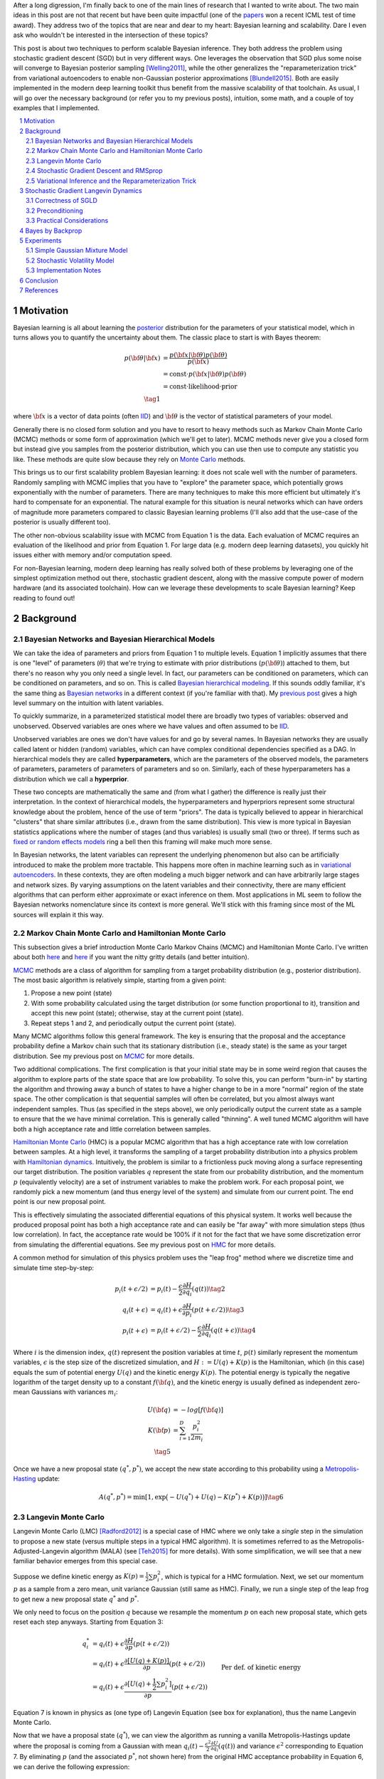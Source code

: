 .. title: Bayesian Learning via Stochastic Gradient Langevin Dynamics and Bayes by Backprop
.. slug: bayesian-learning-via-stochastic-gradient-langevin-dynamics-and-bayes-by-backprop
.. date: 2022-11-23 21:25:40 UTC-05:00
.. tags: Bayesian, Bayes by Backprop, SGLD, variational inference, elbo, mathjax
.. category: 
.. link: 
.. description: 
.. type: text

After a long digression, I'm finally back to one of the main lines of research
that I wanted to write about.  The two main ideas in this post are not that
recent but have been quite impactful (one of the 
`papers <https://icml.cc/virtual/2021/test-of-time/11808>`__ won a recent ICML
test of time award).  They address two of the topics that are near and dear to
my heart: Bayesian learning and scalability.  Dare I even ask who wouldn't be
interested in the intersection of these topics?

This post is about two techniques to perform scalable Bayesian inference.  They
both address the problem using stochastic gradient descent (SGD) but in very
different ways.  One leverages the observation that SGD plus some noise will
converge to Bayesian posterior sampling [Welling2011]_, while the other generalizes the
"reparameterization trick" from variational autoencoders to enable non-Gaussian
posterior approximations [Blundell2015]_.  Both are easily implemented in the modern deep
learning toolkit thus benefit from the massive scalability of that toolchain.
As usual, I will go over the necessary background (or refer you to my previous
posts), intuition, some math, and a couple of toy examples that I implemented.


.. TEASER_END
.. section-numbering::
.. raw:: html

    <div class="card card-body bg-light">
    <h1>Table of Contents</h1>

.. contents:: 
    :depth: 2
    :local:

.. raw:: html

    </div>
    <p>


Motivation
==========

Bayesian learning is all about learning the `posterior <https://en.wikipedia.org/wiki/Posterior_probability>`__ 
distribution for the parameters of your statistical model, which in turns allows
you to quantify the uncertainty about them.  The classic place to start is with
Bayes theorem:

.. math::

   p({\bf \theta}|{\bf x}) &= \frac{p({\bf x}|{\bf \theta})p({\bf \theta})}{p({\bf x})} \\
                           &= \text{const}\cdot p({\bf x}|{\bf \theta})p({\bf \theta}) \\
                           &= \text{const}\cdot \text{likelihood} \cdot \text{prior} \\
                           \tag{1}

where :math:`{\bf x}` is a vector of data points (often 
`IID <https://en.wikipedia.org/wiki/Independent_and_identically_distributed_random_variables>`__)
and :math:`{\bf \theta}` is the vector of statistical parameters of your model.

Generally there is no closed form solution and you have to resort to heavy methods such
as Markov Chain Monte Carlo (MCMC) methods or some form of approximation (which
we'll get to later).  MCMC methods never give you a closed form but instead give
you samples from the posterior distribution, which you can use then use
to compute any statistic you like.  These methods are quite slow because they
rely on `Monte Carlo <https://en.wikipedia.org/wiki/Monte_Carlo_method>`__
methods.

This brings us to our first scalability problem Bayesian learning: it does not
scale well with the number of parameters.  Randomly sampling with MCMC implies
that you have to "explore" the parameter space, which potentially grows
exponentially with the number of parameters.  There are many techniques to make
this more efficient but ultimately it's hard to compensate for an exponential.
The natural example for this situation is neural networks which can have orders
of magnitude more parameters compared to classic Bayesian learning problems
(I'll also add that the use-case of the posterior is usually different too).

The other non-obvious scalability issue with MCMC from Equation 1 is the data.
Each evaluation of MCMC requires an evaluation of the likelihood and prior from
Equation 1.  For large data (e.g. modern deep learning datasets), you quickly
hit issues either with memory and/or computation speed.

For non-Bayesian learning, modern deep learning has really solved both of these
problems by leveraging one of the simplest optimization method out there,
stochastic gradient descent, along with the massive compute power of modern
hardware (and its associated toolchain).  How can we leverage these
developments to scale Bayesian learning?  Keep reading to found out!

Background
==========

Bayesian Networks and Bayesian Hierarchical Models
--------------------------------------------------

We can take the idea of parameters and priors from Equation 1 to multiple
levels.  Equation 1 implicitly assumes that there is one "level" of parameters
(:math:`\theta`) that we're trying to estimate with prior distributions
(:math:`p({\bf \theta})`) attached to them, but there's no reason why you only
need a single level.  In fact, our parameters can be conditioned on parameters,
which can be conditioned on parameters, and so on.  
This is called `Bayesian hierarchical modeling <https://en.wikipedia.org/wiki/Bayesian_hierarchical_modeling>`__.
If this sounds oddly familiar, it's the same thing as `Bayesian networks
<https://en.wikipedia.org/wiki/Bayesian_network#Graphical_model>`__ in a different context (if you're
familiar with that).  My `previous post
<link://slug/the-expectation-maximization-algorithm>`__ gives a high level
summary on the intuition with latent variables.

To quickly summarize, in a parameterized statistical model there are broadly
two types of variables: observed and unobserved.  Observed variables are ones
where we have values and often assumed to be
`IID <https://en.wikipedia.org/wiki/Independent_and_identically_distributed_random_variables>`__.

Unobserved variables are ones we don't have values for and go by several names.
In Bayesian networks they
are usually called latent or hidden (random) variables, which can have 
complex conditional dependencies specified as a DAG.  In hierarchical models
they are called **hyperparameters**, which are the parameters of the 
observed models, the parameters of parameters, parameters of parameters of
parameters and so on.  Similarly, each of these hyperparameters has a 
distribution which we call a **hyperprior**.  

These two concepts are mathematically the same and (from what I gather) the
difference is really just their interpretation.  In the context of hierarchical models,
the hyperparameters and hyperpriors represent some structural knowledge
about the problem, hence of the use of term "priors".  The data is typically
believed to appear in hierarchical "clusters" that share similar attributes
(i.e., drawn from the same distribution).  This view is more typical in
Bayesian statistics applications where the number of stages (and thus
variables) is usually small (two or three).  If terms such as 
`fixed or random effects models <https://en.wikipedia.org/wiki/Multilevel_model>`__
ring a bell then this framing will make much more sense.

In Bayesian networks, the latent variables can represent the underlying
phenomenon but also can be artificially introduced to make the problem more
tractable.  This happens more often in machine learning such as in `variational
autoencoders <link://slug/variational-autoencoders>`__.  In these contexts,
they are often modeling a much bigger network and can have arbitrarily large
stages and network sizes.  By varying assumptions on the latent variables and
their connectivity, there are many efficient algorithms that can perform either
approximate or exact inference on them.  Most applications in ML seem to follow
the Bayesian networks nomenclature since its context is more general.  We'll
stick with this framing since most of the ML sources will explain it this way.


Markov Chain Monte Carlo and Hamiltonian Monte Carlo
----------------------------------------------------

This subsection gives a brief introduction Monte Carlo Markov Chains (MCMC) and
Hamiltonian Monte Carlo.  I've written about both
`here <link://slug/markov-chain-monte-carlo-mcmc-and-the-metropolis-hastings-algorithm>`__ 
and `here <link://slug/hamiltonian-monte-carlo>`__ if you want the nitty gritty details
(and better intuition).

`MCMC <https://en.wikipedia.org/wiki/Markov_chain_Monte_Carlo>`__ methods are a
class of algorithm for sampling from a target probability distribution 
(e.g., posterior distribution).  The most basic algorithm is relatively simple,
starting from a given point:

1. Propose a new point (state)
2. With some probability calculated using the target distribution (or some
   function proportional to it), transition and accept this new point (state); 
   otherwise, stay at the current point (state).
3. Repeat steps 1 and 2, and periodically output the current point (state).

Many MCMC algorithms follow this general framework.  The key is ensuring
that the proposal and the acceptance probability define a Markov chain such
that its stationary distribution (i.e., steady state) is the same as your
target distribution.  See my previous post on `MCMC <link://slug/markov-chain-monte-carlo-mcmc-and-the-metropolis-hastings-algorithm>`__ for more details.

Two additional complications.  The first complication is that your initial
state may be in some weird region that causes the algorithm to explore parts of
the state space that are low probability.  To solve this, you can perform
"burn-in" by starting the algorithm and throwing away a bunch of 
states to have a higher change to be in a more "normal" region of the state
space.  The other complication is that sequential samples will often be correlated,
but you almost always want independent samples.  Thus (as specified in the steps
above), we only periodically output the current state as a sample to ensure
that the we have minimal correlation.  This is generally called "thinning".  A
well tuned MCMC algorithm will have both a high acceptance rate and little
correlation between samples.

`Hamiltonian Monte Carlo <https://en.wikipedia.org/wiki/Hamiltonian_Monte_Carlo>`__  (HMC)
is a popular MCMC algorithm that has a high acceptance rate with low
correlation between samples.  At a high level, it transforms the sampling of a target probability
distribution into a physics problem with `Hamiltonian dynamics <https://en.wikipedia.org/wiki/Hamiltonian_mechanics>`__.
Intuitively, the problem is similar to a frictionless puck moving along a surface representing
our target distribution.
The position variables :math:`q` represent the state from our probability
distribution, and the momentum :math:`p` (equivalently velocity) are a set of
instrument variables to make the problem work.  For each proposal point, we
randomly pick a new momentum (and thus energy level of the system) and simulate
from our current point.  The end point is our new proposal point.

This is effectively simulating the associated differential equations of this
physical system.  It works well because the produced proposal point has both a high
acceptance rate and can easily be "far away" with more simulation steps (thus
low correlation).  In fact, the acceptance rate would be 100% if it not for the
fact that we have some discretization error from simulating the differential
equations.  See my previous post on `HMC <link://slug/hamiltonian-monte-carlo>`__ for more details.

A common method for simulation of this physics problem uses the "leap frog" method
where we discretize time and simulate time step-by-step:

.. math::

   p_i(t+\epsilon/2) &= p_i(t) - \frac{\epsilon}{2} \frac{\partial H}{\partial q_i}(q(t)) \tag{2}\\
   q_i(t+\epsilon) &= q_i(t) + \epsilon \frac{\partial H}{\partial p_i}(p(t+\epsilon/2)) \tag{3} \\
   p_i(t+\epsilon) &= p_i(t+\epsilon/2) - \frac{\epsilon}{2} \frac{\partial H}{\partial q_i}(q(t+\epsilon)) \tag{4}

Where :math:`i` is the dimension index, :math:`q(t)` represent the position
variables at time :math:`t`, :math:`p(t)` similarly represent the momentum
variables, :math:`\epsilon` is the step size of the discretized simulation, and
:math:`H := U(q) + K(p)` is the Hamiltonian, which (in this case) equals the
sum of potential energy :math:`U(q)` and the kinetic energy :math:`K(p)`.  The
potential energy is typically the negative logarithm of the target density up
to a constant :math:`f({\bf q})`, and the kinetic energy is usually defined as
independent zero-mean Gaussians with variances :math:`m_i`:

.. math::

   U({\bf q}) &= -log[f({\bf q})]  \\
   K({\bf p}) &= \sum_{i=1}^D \frac{p_i^2}{2m_i}  \\
   \tag{5}

Once we have a new proposal state :math:`(q^*, p^*)`, we accept the new state
according to this probability using a 
`Metropolis-Hasting <https://en.wikipedia.org/wiki/Metropolis%E2%80%93Hastings_algorithm>`__ update:

.. math::

       A(q^*, p^*) = \min[1, \exp\big(-U(q^*) + U(q) -K(p^*)+K(p)\big)] \tag{6}

Langevin Monte Carlo
--------------------

Langevin Monte Carlo (LMC) [Radford2012]_ is a special case of HMC where we only
take a *single* step in the simulation to propose a new state (versus multiple
steps in a typical HMC algorithm).  It is sometimes referred to as the
Metropolis-Adjusted-Langevin algorithm (MALA) (see [Teh2015]_ for more
details).  With some simplification, we will see that a new familiar
behavior emerges from this special case.

Suppose we define kinetic energy as :math:`K(p) = \frac{1}{2}\sum p_i^2`,
which is typical for a HMC formulation.  Next, we set our momentum :math:`p` as
a sample from a zero mean, unit variance Gaussian (still same as HMC). 
Finally, we run a single step of the leap frog to get new a new proposal state 
:math:`q^*` and :math:`p^*`.

We only need to focus on the position :math:`q` because we resample the
momentum :math:`p` on each new proposal state, which gets reset each step
anyways.  Starting from Equation 3:

.. math::

   q_i^* &= q_i(t) + \epsilon \frac{\partial H}{\partial p}(p(t+\epsilon/2))  \\
       &= q_i(t) + \epsilon \frac{\partial [U(q) + K(p)]}{\partial p}(p(t+\epsilon/2))  \\
       &= q_i(t) + \epsilon \frac{\partial [U(q) + \frac{1}{2}\sum p_i^2]}{\partial p}(p(t+\epsilon/2))  && \text{Per def. of kinetic energy} \\
       &= q_i(t) + \epsilon p|_{p=p(t+\epsilon/2)}  \\
       &= q_i(t) + \epsilon [p(t) - \frac{\epsilon}{2} \frac{\partial H}{\partial q_i}(q(t))] && \text{Eq. } 2 \\
       &= q_i(t) - \frac{\epsilon^2}{2} \frac{\partial H}{\partial q_i}(q(t)) + \epsilon p(t) \\
       &= q_i(t) - \frac{\epsilon^2}{2} \frac{\partial U}{\partial q_i}(q(t)) + \epsilon p(t) && H := U(q) + K(p) \\
   \tag{7}

Equation 7 is known in physics as (one type of) Langevin Equation (see box for explanation),
thus the name Langevin Monte Carlo.

Now that we have a proposal state (:math:`q^*`), we can view the algorithm
as running a vanilla Metropolis-Hastings update where the proposal is coming
from a Gaussian with mean :math:`q_i(t) - \frac{\epsilon^2}{2} \frac{\partial U}{\partial q_i}(q(t))`
and variance :math:`\epsilon^2` corresponding to Equation 7.
By eliminating :math:`p` (and the associated :math:`p^*`, not shown here) from
the original HMC acceptance probability in Equation 6, we can derive the
following expression:

.. math::

   A(q^*) = \min\big[1, \frac{\exp(-U(q^*))}{\exp(-U(q))} 
        \Pi_{i=1}^d 
            \frac{\exp(-(q_i - q_i^* + (\epsilon^2 / 2) [\frac{\partial U}{\partial q_i}](q^*))^2 / 2\epsilon^2)}
            {\exp(-(q_i^* - q_i + (\epsilon^2 / 2) [\frac{\partial U}{\partial q_i}](q))^2 / 2\epsilon^2)}\big] \\
    \tag{8}

Even though LMC is derived from HMC, its properties are quite different.
The movement between states will be a combination of the :math:`\frac{\epsilon^2}{2} \frac{\partial U}{\partial q_i}(q(t))`
term and the :math:`\epsilon p(t)`.  Since :math:`\epsilon` is necessarily
small (otherwise your simulation will not be accurate), the former term
will be very small and the latter term will resemble a simple
Metropolis-Hastings random walk.  A big difference though is that LMC
has better scaling properties when increasing dimensions.  See [Radford2012]_
for more details.

Finally, we'll want to re-write Equation 7 using different notation
to line up with our usual notation for stochastic gradient descent.
First, we'll use :math:`\theta` instead of :math:`q` to imply that
we're sampling from parameters of our model.  Next, we'll
rewrite the potential energy :math:`U(\theta)` as the likelihood times prior
(where :math:`x_i` are our observed data points):

.. math::

    U(\theta_t) &= -log[f(\theta_t)] \\
                &= -\log[p(\theta_t)] - \sum_{i=1}^N \log[p(x_i | \theta_t)] \\
    \tag{9}

Simplifying our Equation 7, we get:

.. math::

    
    \theta_{t+1} &= \theta_t - \frac{\epsilon_0^2}{2} \frac{\partial U(\theta)}{\partial \theta} + \epsilon_0 p(t) \\
    \theta_{t+1} &= \theta_t- \frac{\epsilon_0^2}{2} \frac{\partial [-\log[p(\theta_t)] - \sum_{i=1}^N \log[p(x_i | \theta_t)]]}{\partial \theta} + \epsilon_0 p(t) && \text{Eq. } 10\\
    \theta_{t+1} - \theta_t &= \frac{\epsilon_0^2}{2} \big (\nabla \log[p(\theta_t)] + \sum_{i=1}^N \nabla \log[p(x_i | \theta_t)]]\big) + \epsilon_0 p(t) \\
    \theta_{t+1} - \theta_t &= \frac{\epsilon}{2} \big (\nabla \log[p(\theta_t)] + \sum_{i=1}^N \nabla \log[p(x_i | \theta_t)]]\big) + \sqrt{\epsilon} p(t) && \epsilon := \epsilon_0^2\\
    \Delta \theta_t &= \frac{\epsilon}{2} \big (\nabla \log[p(\theta_t)] + \sum_{i=1}^N \nabla \log[p(x_i | \theta_t)]]\big) + \varepsilon && \varepsilon \sim N(0, \epsilon) \\
    \tag{10}

Which looks eerily like gradient descent except that we're adding Gaussian
noise at the end. Stay tuned!

.. admonition:: Langevin's Diffusion

   In the field of stochastic differential equations, a general Itô diffusion
   process is of the form:

   .. math::
    
       dX_t = a(X_t, t)dt + b(X_t, t)dW_t \tag{A.1}

   where :math:`X_t` is a stochastic process, :math:`W_t` is a Weiner process
   and :math:`a(\cdot), b(\cdot)` are functions of :math:`X_t, t`.  The form 
   of Equation A.1 is the differential form.  See my post on
   `Stochastic Calculus <link://slug/an-introduction-to-stochastic-calculus>`__ 
   for more details.

   One of the forms of Langevin diffusion is a special case of Equation A.1:

   .. math::
    
       dq_t &= -\frac{1}{2}\frac{dU(q_t)}{dq} dt + dW_t \\
            &= -\frac{1}{2}\nabla U(q_t) dt + dW_t \\
       \tag{A.2}

   Where :math:`q_t` is the position, :math:`U` is the potential energy,
   :math:`\frac{dU}{dq}` is the force (position derivative of potential
   energy), and :math:`W_t` is the Wiener process.  
  
   In the context of MCMC, we model the potential energy of this system as
   :math:`U(q) = \log f(q)` where :math:`f` is proportional to the likelihood
   times prior as is usually required in MCMC methods.  With this substition,
   Equation A.2 is the same as Equation 11 except a continuous time version of
   it.  To see this more clearly, it is important to note that the increments
   of the standard Weiner process :math:`W_t` are zero-mean Gaussians with
   variance equal to the time difference.  Once discretized with stepsize
   :math:`\epsilon`, this precisely equals our :math:`\varepsilon` sample from
   Equation 10.




Stochastic Gradient Descent and RMSprop
---------------------------------------

I'll only briefly cover stochastic gradient descent because I'm assuming most
readers will be very familiar with this algorithm.  
`Stochastic gradient descent <https://en.wikipedia.org/wiki/Stochastic_gradient_descent>`__ (SGD)
is an iterative stochastic optimization of gradient descent.  The main difference
is that it uses a randomly selected subset of the data to estimate gradient at 
each step.  For a given statistical model with parameters :math:`\theta`,
log prior :math:`\log p(\theta)`, and log likelihood :math:`\sum_{i=1}^N \log[p(x_i | \theta_t)]]`
with observed data points :math:`x_i`, we have:

.. math::

    \Delta \theta_t = \frac{\epsilon_t}{2} \big (\nabla \log[p(\theta_t)] 
    + \frac{N}{n} \sum_{i=1}^n \nabla \log[p(x_{ti} | \theta_t)]]\big) 
      \tag{11}

where :math:`\epsilon_t` is a sequence of step sizes, and each iteration :math:`t`
we have a subset of :math:`n` data points called a *mini-batch*
:math:`X_t = \{x_{t_1}, \ldots, x_{t_n}\}`.
By using an approximate gradient over many iterations the entire dataset is
eventually used, and the noise in the estimated gradient averages out.
Additionally for large datasets where the estimated gradient is accurate
enough, this gives significant computational savings versus using the whole
dataset at each iteration.

Convergence to a local optimum is guaranteed with some mild assumptions combined
with a major requirement that the step size schedule :math:`\epsilon_t` satisfies:

.. math::

   \sum_{t=1}^\infty \epsilon_t = \infty \hspace{50pt} \sum_{t=1}^\infty \epsilon_t^2 < \infty
   \tag{12}

Intuitively, the first constraint ensures that we make progress to reaching the
local optimum, while the second constraint ensures we don't just bounce around
that optimum.  A typical schedule to ensure that this is the case is using
a decayed polynomial:

.. math::

   \epsilon_t = a(b+t)^{-\gamma} \tag{13}

with :math:`\gamma \in (0.5, 1]`.

One of the issues with using vanilla SGD is that the gradients of the model
parameters (i.e. dimensions) may have wildly different variances.  For example,
one parameter may be smoothly descending at a constant rate while another may be
bouncing around quite a bit (especially with mini-batches).  To solve this, many
variations on SGD have been proposed that adjust the algorithm to account for the
variation in parameter gradients.  

`RMSprop <https://en.wikipedia.org/wiki/Stochastic_gradient_descent#RMSProp>`__
is a popular variant that is conceptually quite simple.  It adjusts the
learning rate *per parameter* to ensure that all of the learning rates are roughly
the same magnitude.  It does this by keeping a running average of the magnitudes
of recent gradients for parameter :math:`\theta` as :math:`v(\theta, t)`.
For :math:`j^{th}` parameter :math:`\theta^j` in iteration :math:`t`, we have:

.. math::

   v(\theta^j, t) := \gamma v(\theta^j, t-1) + (1-\gamma)(\nabla Q_i(\theta^j))^2 \tag{14}

where :math:`Q_i` is the loss function, and :math:`\gamma` is the smoothing
constant of the average with typical value set at `0.99`.  With :math:`v(\theta^j, t)`,
the update becomes:

.. math::

   \Delta \theta^j := - \frac{\epsilon_t}{\sqrt{v(\theta^j, t)}} \nabla Q_i(\theta^j) \tag{15}

From Equation 15, when you have large gradients (:math:`\nabla Q >1`), it scales
the learning rate down; while if you have small gradients (:math:`\nabla Q < 1`),
it scales the learning rate up.  If :math:`\nabla Q` is constant in each
parameter but with different magnitudes, it will update each parameter by the
learning rate :math:`\epsilon_t`, attempting to descend each dimension at the same
rate.  Empirically, these variations of SGD are necessary to make SGD practical
for a wide range of models.

Variational Inference and the Reparameterization Trick
------------------------------------------------------

I've written a lot about variational inference in past posts so I'll
keep this section brief and only touch upon the relevant parts.
If you want more detail and intuition, check out my posts on 
`Semi-supervised learning with Variational Autoencoders <link://slug/semi-supervised-learning-with-variational-autoencoders>`__,
and `Variational Bayes and The Mean-Field Approximation <link://slug/variational-bayes-and-the-mean-field-approximation>`__.

As we discussed above, our goal is to find the posterior, :math:`p(\theta|X)`,
that tells us the distribution of the :math:`\theta` parameters.  Unfortunately,
this problem is intractable for all but the simplest problems. How can we 
overcome this problem? Approximation! 

We'll approximate :math:`p(\theta|X)` by another known distribution :math:`q(\theta|\phi)` 
parameterized by :math:`\phi`.  Importantly, :math:`q(\theta|\phi)` often has
simplifying assumptions about its relationships with other variables. 
For example, you might assume that they are all independent of each other
e.g., :math:`q(\theta|\phi) = \pi_{i=1}^n q_i(\theta_i|\phi_i)` (a example of mean-field approximation).

The nice thing about this approximation is that we turned our intractable Bayesian learning problem
into an optimization one where we just want to find the parameters :math:`\phi`
of :math:`q(\theta|\phi)` that best match our posterior :math:`p(\theta|X)`.
How well our approximation matches our posterior is both dependent on the
functional form of :math:`q` as well as our optimization procedure.

In terms of "best match", the standard way of measuring it is to use
`KL divergence <https://en.wikipedia.org/wiki/Kullback%E2%80%93Leibler_divergence>`__.
Without going into the derivation 
(see my `previous post <link://slug/semi-supervised-learning-with-variational-autoencoders>`__),
if we start from the KL divergence between our approximate posterior and exact posterior,
we'll arrive at the evidence lower bound (ELBO) for a single data point
:math:`X`:

.. math::

  D_{KL}(Q||P) &= E_q\big[\log \frac{q(\theta|\phi)}{p(\theta,X)}\big] + \log p(X) \\
  \log{p(X)} &\geq -E_q\big[\log\frac{q(\theta|\phi)}{p(\theta,X)}\big]  \\
             &= E_q\big[\log p(\theta,X) - \log q(\theta|\phi)\big] \\
             &= E_q\big[\log p(X|\theta) + \log p(\theta) - \log q(\theta|\phi)\big] \\
             &= E_q\big[\text{likelihood} + \text{prior} - \text{approx. posterior} \big] \\
              \tag{16}

The left hand side of Equation 16 is constant (with respect to the observed
data), so maximizing the right hand side achieves our desired goal.  It just so
happens this looks a lot like finding a 
`MAP <https://en.wikipedia.org/wiki/Maximum_a_posteriori_estimation>`__ with a
likelihood and prior term.  The two differences are that (a) we have an additional term
for our approximate posterior and (b) we have to take the expectation with respect
to samples from that approximate posterior.  When using a SGD approach, we can
sample points from the :math:`q` distribution and use it to approximate the
expectation in Equation 16.  In many cases though, it's not obvious how to
sample from :math:`q` because you also need to backprop through it.  

In the case of 
`variational autoencoders <link://slug/variational-autoencoders>`__,
we define an approximate Gaussian posterior :math:`q(z|\phi)` on the latent variables
:math:`z`. This approximate posterior is defined by a neural network with
weights :math:`\phi` that output a mean and variance representing the
parameters of the Gaussian.  We will want to sample from :math:`q` to
approximate the expectation in Equation 16, but also backprop through :math:`q`
to update the weights :math:`\phi` of the approximate posterior.
You can't directly backprop through it but you can reparameterize it by
using a standard normal distribution, starting from Equation 16 (using
:math:`z` instead of :math:`\theta`):

.. math::

        &E_{z\sim q}\big[\log p(X|z) + \log p(z) - \log q(z|\phi)\big] \\
        &= E_{\epsilon \sim \mathcal{N}(0, I)}\big[(\log p(X|z) + \log p(z) - \log q(z|\phi))\big|_{z=\mu_z(X) + \Sigma_z^{1/2}(X) * \epsilon}\big] \\
        &\approx (\log p(X|z) + \log p(z) - \log q(z|\phi))\big|_{z=\mu_z(X) + \Sigma_z^{1/2}(X) * \epsilon} \\
        \tag{17}

where :math:`\mu_z` and :math:`\Sigma_z` are the mean and covariance matrix of
the approximate posterior, and :math:`\epsilon` is a sample from a standard Gaussian.
This is commonly referred to as the "reparameterization trick" where instead of
directly computing :math:`q` you just scale and shift a standard normal
distribution.  Thus, you can still backprop through the mean and covariances.
The last line approximates the expectation by taking a single sample, which
often works fine when using SGD.

Stochastic Gradient Langevin Dynamics 
=====================================

Stochastic Gradient Langevin Dynamics (SGLD) combines the ideas of Langevin
Monte Carlo (Equation 10) with Stochastic Gradient Descent (Equation 11)
given by:

.. math::

    \Delta \theta_t &= \frac{\epsilon_t}{2} \big (\nabla \log[p(\theta_t)] + \frac{N}{n} \sum_{i=1}^n \nabla \log[p(x_{ti} | \theta_t)]\big) + \varepsilon \\
    \varepsilon &\sim N(0, \epsilon_t)  \\
    \tag{18}

This results in an algorithm that is mechanically equivalent to SGD except with
some Gaussian noise added to each parameter update.  Importantly though, there
are several key choices that SGLD makes:

* :math:`\epsilon_t` decreases towards zero just as in SGD.
* Balance the Gaussian noise :math:`\varepsilon` variance with the step size
  :math:`\epsilon_t` as in LMC.
* Ignore the Metropolis-Hastings updates (Equation 8) using the fact that
  rejection rates asymptotically go to zero as :math:`\epsilon_t \to 0`. 

This algorithm has the advantage of SGD of being able to work on large data
sets (because of the mini-batches) while still computing uncertainty
(using LMC-like estimates).  The avoidance of the Metropolis-Hastings update is
key so that an expensive evaluation of the whole dataset is not needed at each
iteration.

The intuition here is that in earlier iterations this will behave much like SGD
stepping towards a local minimum because the large gradient overcomes the
noise.  In later iterations with a small :math:`\epsilon_t`, the noise
dominates and the gradient plays a much smaller role resulting in each
iteration bouncing around the local maxima via a random walk (with a bias
towards the local minimum from the gradient).  Additionally, in between these two
extremes, the algorithm should vary smoothly.  Thus with carefully selected
hyperparameters, you can *effectively* sample from the posterior distribution
(more on this later).

What is not obvious though is that why this should give correct the correct
result.  It surely will be able to get close to a local minimum (similar to
SGD) but why would it give the correct uncertainty estimates without the
Metropolis-Hastings update step?  This is the topic of the next subsection.

Correctness of SGLD 
-------------------

*Note:* [Teh2015]_ *has the hardcore proof of SGLD correctness versus a very
informal sketch presented in the original paper* ([Welling2011]_) *.  I'll mainly
stick to the original paper's presentation (mostly because the hardcore proof
is way beyond my comprehension), but will call out a couple of notable things.*

To set up this problem, let us first define several quantities.
First define the true gradient of the log probability,
which is just the negative gradient our usual `MAP <https://en.wikipedia.org/wiki/Maximum_a_posteriori_estimation>`__
loss function (with no mini-batches):

.. math::

   g(\theta) = \nabla \log p(\theta) + \sum_{i=1}^N \nabla \log p(X_i|\theta) \tag{19}

Next, let's define another related quantity:

.. math::

   h_t(\theta) = \nabla \log p(\theta) + \frac{N}{n}\sum_{i=1}^n \nabla \log p(X_{ti}|\theta) - g(\theta) \tag{20}

Equation 20 is essentially the difference between our SGD update (with
mini-batch :math:`t`) and the true gradient update (with all the data).
Notice that :math:`h_t(\theta) + g(\theta)` is just an SGD update 
which can be obtained by canceling out the last term.

Importantly, :math:`h_t(\theta)` is a zero-mean random variable with
finite variance :math:`V(\theta)`.  Zero-mean because we're subtracting out the
true gradient so our random mini-batches should not have any bias.  Similarly,
the randomness comes from the fact that we're randomly selecting finite
mini-batches, which should yield only a finite variance.

With these quantities, we can rewrite Equation 18 using the fact
that :math:`h_t(\theta) + g(\theta)` is an SGD update:

.. math::

    \Delta \theta_t &= \frac{\epsilon_t}{2} \big (g(\theta_t) + h_t(\theta_t) \big) + \varepsilon \\
    \varepsilon &\sim N(0, \epsilon_t)  \\
    \tag{21}

With the above setup, we'll show two statements:

1. **Transition**: When we have large :math:`t`, the state transition
   of Equation 18/21 will be the same as LMC, that is, have its equilibrium
   distribution be the posterior distribution.
2. **Convergence**: There exists a subsequence of :math:`\theta_1,
   \theta_2, \ldots` that converges to the posterior distribution.

With these two shown, we can see that SGLD (for large :math:`t`) will
eventually get into a state where we can *theoretically* sample the posterior
distribution by taking the appropriate subsequence.  The paper makes a stronger
argument that the subsequence convergence implies convergence of the entire
sequence but it's not clear to me that it is the case.  At the end of this
subsection, I'll also mention a theorem from the rigorous proof ([Teh2015]_)
that gives a practical result where this may not matter.

**Transition**

We'll argue that Equation 18/21 converges to the same transition probability
as LMC and thus its equilibrium distribution will be the posterior.

First notice that Equation 18/21 is the same equation as LMC (Equation 10) except for the
additional randomness due to the mini-batches: :math:`\frac{N}{n} \sum_{i=1}^n \nabla \log[p(x_{ti} | \theta_t)]`.
This term is multiplied by a :math:`\frac{\epsilon_t}{2}` factor whereas
the standard deviation from the :math:`\varepsilon` term is :math:`\sqrt{\epsilon_t}`.
Thus as :math:`\epsilon_t \to 0`, the error from the mini-batch term will
vanish faster than the :math:`\varepsilon` term, converging to the LMC proposal
distribution (Equation 10).  That is, at large :math:`t` it approximates LMC
and eventually converges to it in the limit since the gradient update (and the
difference between the two) vanishes.

Next, we observe that LMC is a special case of HMC.  HMC is actually a
discretization of a continuous time differential equation.  The discretization
introduces error in the calcluation, which is the only reason why we need a
Metropolis-Hastings update (see previous post on `HMC <link://slug/hamiltonian-monte-carlo>`__).
However as :math:`\epsilon_t \to 0`, this error becomes negligible converging
to the continuous time dynamics, implying a 100% acceptance rate.
Thus, there is no need for an MH update for very small :math:`\epsilon_t`. 

In summary for large :math:`t`, the :math:`t^{th}` iteration of Equation
18/21 closely approximates the LMC Markov chain transition with very small error
so its equilibrium distribution closely approximates the desired posterior.
This would be great if we had a fixed :math:`t` but we are actually shrinking
:math:`t` towards 0 (as is needed by SGD), thus SGLD actually defines a
non-stationary Markov Chain and so we still need to show the actual sequence
will convert to the posterior.

**Convergence**

We will show that there exists some sequence of samples :math:`\theta_{t=a_1},
\theta_{t=a_2}, \ldots` that converge to the posterior for some strictly
increasing sequence :math:`a_1, a_2, \ldots` (note: the sequence is not
sequential e.g., :math:`a_{n+1}` is likely much bigger than :math:`a_{n+1}`).

First we fix a small :math:`\epsilon_0` such that :math:`0 < \epsilon_0 << 1`.
Assuming :math:`\{\epsilon_t\}` satisfy the decayed polynomial property from
Equation 13, there exists an increasing subsequence :math:`\{a_n \}` such that 
:math:`\sum_{t=a_n+1}^{a_{n+1}} \epsilon_t \to \epsilon_0` as :math:`n \to \infty`
(note: the :math:`+1` in the sum's upper limit is in the subscript, while the
lower limit is not).
That is, we can split the sequence :math:`\{\epsilon_t\}` into non-overlapping
segments such that successive segment approaches :math:`\epsilon_0`.  This can
be easily constructed by continually extending the current run until you go
over :math:`\epsilon_0`.  Since :math:`\epsilon_t` is decreasing, and we are
guaranteed that the sequence doesn't converge (Equation 12), we can always
construct the next segment with a smaller error that the previous one.

For large :math:`n`, if we look at each segment, the total Gaussian noise
injected will be the sum of each of the Gaussian noise injections.  The
`variance of sums of independent Gaussians <https://en.wikipedia.org/wiki/Sum_of_normally_distributed_random_variables>`__ 
is just the sum of the variances, so the total variance will be 
:math:`O(\epsilon_0)`.  Thus, the injected noise (standard deviation)
will be on the order of :math:`O(\sqrt{\epsilon})`.  Given this,
next we will want to show that the variance from the mini-batch error is
dominated by this injected noise.

To start, since :math:`\epsilon_0 << 1`, we have 
:math:`||\theta_t-\theta_{t=a_n}|| << 1` for :math:`t \in (a_n, a_{n+1}]` 
since the updates from Equation 18/21 cannot stray too far from where it
started.  Assuming the gradients vary smoothly (a key assumption) then
we can see the total update without the injected noise for a segment 
:math:`t \in (a_n, a_{n+1}]` is (i.e., Equation 21 minus the noise :math:`\varepsilon`):

.. math::

   \sum_{t=a_n+1}^{a_{n+1}} \frac{\epsilon_t}{2}\big(g(\theta_t) + h_t(\theta_t)\big)
   = \frac{\epsilon_0}{2} g(\theta_{t=a_n}) + O(\epsilon_0) + \sum_{t=a_n+1}^{a_{n+1}} \frac{\epsilon_t}{2} h_t(\theta_t) \tag{22}

We see that the :math:`g(\cdot)` summation expands into the gradient at
:math:`\theta_{t=a_n}` plus an error term :math:`O(\epsilon_0)`.  This is
from our assumption of :math:`||\theta_t-\theta_{t=a_n}|| << 1` plus
the gradients varying smoothly (`Lipschitz contiuity <https://en.wikipedia.org/wiki/Lipschitz_continuity>`__),
which imply that the difference between successive gradients will also be much
smaller than 1 (for an appropriately small :math:`\epsilon_0`).  Thus, the
error from this term on this segment will
be :math:`\sum_{t=a_n+1}^{a_{n+1}} \frac{\epsilon_t}{2} O(1) = O(\epsilon_0)` as
shown in Equation 22.

Next, we deal with the :math:`h_t(\cdot)` in Equation 22.  Since we know
that :math:`\theta_t` did not vary much in our interval :math:`t \in (a_n, a_{n+1}]`
given our :math:`\epsilon_t << 1` assumption, we have :math:`h_t(\theta_t) = O(1)`
in our interval since our gradients vary smoothly (again due to 
`Lipschitz contiuity <https://en.wikipedia.org/wiki/Lipschitz_continuity>`__).
Additionally each :math:`h_t(\cdot)` will be a random variable which we can
assume to be independent, thus IID (doesn't change argument if they are
randomly partitioned which will only make the error smaller).  Plugging this
into :math:`\sum_{t=a_n+1}^{a_{n+1}} \frac{\epsilon_t}{2} h_t(\theta_t)`, we
see the variance is :math:`O(\sum_{t=a_n+1}^{a_{n+1}} (\frac{\epsilon_t}{2})^2)`.
Putting this together in Equation 22, we get:

.. math::

   \sum_{t=a_n+1}^{a_{n+1}} \frac{\epsilon_t}{2}\big(g(\theta_t) + h_t(\theta_t)\big)
   &= \frac{\epsilon_0}{2} g(\theta_{t=a_n}) + O(\epsilon_0) + O\Big(\sqrt{\sum_{t=a_n+1}^{a_{n+1}} (\frac{\epsilon_t}{2})^2}\Big) \\
   &= \frac{\epsilon_0}{2} g(\theta_{t=a_n}) + O(\epsilon_0) \\
   \tag{23}

From Equation 22, we can see the total stochastic gradient over our segment is
just the exact gradient starting from :math:`\theta_{t=a_n}` with step size
:math:`\epsilon_0` plus a :math:`O(\epsilon_0)` error term.  But recall our 
injected noise was of order :math:`O(\sqrt{\epsilon_0})`, which in turn dominates
:math:`O(\epsilon_0)` (for :math:`\epsilon_0 < 1`).  Thus for small
:math:`\epsilon_0`, our sequence :math:`\theta_{t=a_1}, \theta_{t=a_2}, \ldots`
will approximate LMC because each segment will essentially be an LMC update
with very decreasing small error.  As a result, this *subsequence* will
converge to the posterior as required.

--------------

Now the above argument showing that there exists a subsequence that samples
from the posterior isn't that useful because we don't know what that
subsequence is!  But [Teh2015]_ provides a much more rigorous treatment
of the subject showing a much more useful result in Theorem 7.  Without
going into all of the mathematical rigour, I'll present the basic idea 
(from what I can gather):

    **Theorem 1:** (Summary of Theorem 7 from [Teh2015]_)
    For a test function :math:`\varphi: \mathbb{R}^d \to \mathbb{R}`, the
    expectation of :math:`\varphi` with respect to the exact posterior
    distribution :math:`\pi` can be approximated by the weighted sum of
    :math:`m` SGLD samples :math:`\theta_0 \ldots \theta_{m-1}` that holds
    almost surely (given some assumptions):

    .. math::

        \lim_{m\to\infty} \frac{\epsilon_1 \varphi(\theta_0) + \ldots + \epsilon_m \varphi(\theta_{m-1})}{\sum_{t=1}^m \epsilon_t} = \int_{\mathbb{R}^d} \varphi(\theta)\pi(d\theta)
        \tag{24}

Theorem 1 gives us a more practical way to utilize the samples from SGLD.
We don't need to generate the exact samples that we would get from LMC,
instead we can just directly use the SGLD samples and their respective step sizes to
compute a weighted average for any actual quantity we would want (e.g.
expectation, variance, credible interval etc.).  According to Theorem 1,
this will converge to the exact quantity using the true posterior.
See [Teh2015]_ for more details (if you dare!).

Preconditioning
---------------

One problem both with SGD and SGLD is that the gradients updates might
be very slow due to the curvature of the loss surface.  This is known
to be a common phenomenon in large parameter models like neural networks
where there are many `saddle points <https://en.wikipedia.org/wiki/Saddle_point>`__.
These parts of a surface have very small gradients (in at least one dimension),
which will cause any SGD-based optimization procedure to be very slow.  On the
other end, if one of the dimensions in your loss has large curvature
(and thus gradient), it could cause unnecessary oscillations in one dimension
while the other one with low curvature crawls along.  The solution to this
problem is to use preconditioner.

.. figure:: /images/sgld-precondition.png
    :height: 250px
    :alt: Preconditioning
    :align: center

    **Figure 1: (Left) Original loss landscape, SGD converges slowly. 
    (Right) Transformed loss landscape with a preconditioner with reduced
    oscillations and faster progress.  Notice the counter lines are more evenly spaced
    out in each direction. (source:** [Dauphin2015]_ **)**

Preconditioning is a type of local transform that changes the optimization landscape
so the curvature is equal in all directions ([Dauphin2015]_).  As shown in Figure 1, preconditioning
can transform the curvature (shown by the contour lines) and as a result make SGD converge
more quickly.  Formally, for a loss function :math:`f` with parameters :math:`\theta \in \mathbb{R}^d`,
we introduce a non-singular matrix :math:`{\bf D}^{\frac{1}{2}}` such that :math:`\hat{\theta}={\bf D}^{\frac{1}{2}}\theta`.
Using the change of variables, we can define a new function :math:`\hat{f}(\hat{\theta})` that
is equivalent to our original function with its associated gradient (using the chain rule):

.. math::

    \hat{f}(\hat{\theta}) &= f({\bf D}^{-\frac{1}{2}}\hat{\theta})=f(\theta) \\
    \nabla\hat{f}(\hat{\theta}) &= {\bf D}^{-\frac{1}{2}}\nabla f(\theta)
    \tag{25}

Thus, regular SGD can be performed as such on the original :math:`\theta`, and for convenience,
we'll define :math:`{\bf G}={\bf D}^{-1}`:

.. math::

   \hat{\theta}_t &= \hat{\theta}_{t-1} - \epsilon \nabla \hat{f}(\hat{\theta}) \\
   \hat{\theta}_t &= \hat{\theta}_{t-1} - \epsilon {\bf D}^{-\frac{1}{2}}\nabla f(\theta) 
        && {Eq. } 25 \\
   \theta_t &= \theta_{t-1} - \epsilon {\bf D}^{-1}\nabla f(\theta) && \text{multiply through by } {\bf D}^{-\frac{1}{2}} \\
   \theta_t &= \theta_{t-1} - \epsilon {\bf G}(\theta_{t-1})\nabla f(\theta) && \text{rename } {\bf D}^{-1} \text{ to } {\bf G}\\
   \tag{26}

So the transformation turns out to be quite simple by multiplying our gradient
with a user chosen preconditioning matrix :math:`{\bf G}` that is usually a function of the
current parameters :math:`\theta_{t-1}`.  In the context of SGLD, we
have an equivalent result ([Li2016]_) where :math:`{\bf G}` defines a
Riemannian manifold:

.. math::

   \Delta \theta_t &= \frac{\epsilon_t}{2} \big[ {\bf G}(\theta_t) \big (\nabla \log[p(\theta_t)] + \frac{N}{n} \sum_{i=1}^n \nabla \log[p(x_{ti} | \theta_t)]\big) + \Gamma(\theta_t) \big] + {\bf G}^{\frac{1}{2}}(\theta_t)\varepsilon \\
        \varepsilon &\sim N(0, \epsilon_t)  \\
        \tag{27}

where :math:`\Gamma(\theta_t) = \sum_j \frac{\partial G_{i,j}}{\partial
\theta_j}` describe how the preconditioner changes with respect to
:math:`\theta_t`.  Notice the preconditioner is applied to the noise as well.

Previous approaches to use a preconditioner relied on the
expected 
`Fisher information <https://en.wikipedia.org/wiki/Fisher_information>`__
matrix, which is too costly for any modern deep learning model with many
parameters since it grows with the square of the parameters (similar to the
Hessian).  It turns out that we don't specifically need the Fisher information matrix,
we just need something that defines the Riemannian manifold metric, which only requires
a `positive definite matrix <https://en.wikipedia.org/wiki/Definite_matrix>`__.

The insight from [Li2016]_ was that we can use RMSprop as the preconditioning
matrix since it satisfies the positive definite criteria, and has shown
empirically to do well in SGD (being only a diagonal preconditioner matrix):

.. math::

   G(\theta_{t+1}) = diag\big(\frac{1}{\lambda + \sqrt{v(\theta_{t+1})}}\big) \tag{28}

where :math:`v(\theta_{t+1})=v(\theta, t)` is from Equation 14 and
:math:`\lambda` is a small constant to prevent numerical instability.

Additionally, [Li2016]_ has shown that there is no need to include the
:math:`\Gamma(\theta)` term in Equation 27 (even though it's not too hard to
compute for a diagonal matrix).  This is because it introduces an additional
bias term that scales with :math:`\frac{(1-\alpha)^2}{\alpha^3}` (from Equation 27), 
which is practically always set close to 1 (e.g. PyTorch's default for 
`RMSprop <https://pytorch.org/docs/stable/generated/torch.optim.RMSprop.html>`__ is :math:`0.99`).
As a result, we can simply use off-the-shelf RMSprop with only a slight
adjustment to the SGLD noise and gain the benefits of preconditioning.

Practical Considerations
------------------------

Besides preconditioning, SGLD has some other caveats inherited from MCMC.
First your initial condition matters, so you likely want to run it for a while
before you start sampling (i.e., "burn-in").  Similarly, adjacent samples
(particularly with a random walk method such as LMC/SGLD) will be highly
correlated so you will only want to take periodic samples to get (mostly)
independent samples (although with Theorem 1 this may not be necessary)
depending on your application.  Finally, for both deep learning and MCMC, your
hyperparameters matter a lot.  For example, initial conditions, learning rate
schedule, and priors all matter a lot.  So while a lot of the above techniques
help, there's no free lunch here.

Bayes by Backprop
=================

Bayes by Backprop ([Blundell2015]_) is a generalization of some previous work
to allow an approximation of Bayesian uncertainty, particularly for weights in
large scale neural network models where traditional MCMC methods do not scale.
Approximation is the key word here as it utilizes variational inference
(Equation 16).  That is, instead of directly estimating the posterior, it 
preselects the functional form of a distribution (:math:`q(\theta|\phi)`)
parameterized by :math:`\phi`, and optimizes :math:`\phi` using Equation 16.
The right hand side of Equation 16 is often called the *variational free
energy* (among other names), which we'll denote by :math:`\mathcal{F}(X, \phi)`:

.. math::

  \mathcal{F}(X, \phi) =  E_q\big[\log p(X|\theta) + \log p(\theta) - \log q(\theta|\phi)\big] 
  \tag{29}

Recall that instead of solving for point estimates of :math:`\theta`, we're
trying to solve for :math:`\phi`, which implicitly gives us (approximate)
distributions in the form of :math:`q(\theta|\phi)`.  To make this concrete,
for a neural network, :math:`\theta` would be the weights and instead of a
single number for each one, we would have a known distribution :math:`q(\theta|\phi)`
(that we select) parameterized by :math:`\phi`.

The main problem with Equation 29 is that we will need to sample from
:math:`q(\theta|\phi)` in order to approximate the expectation, but we will
also need to backprop through the "sample" in order to optimize :math:`\phi`.
If this sounds familiar, it is precisely the same issue we had with variation
autoencoders.  The solution there was to use the "reparameterization trick"
to rewrite the expectation in terms of a standard Gaussian distribution (and
some additional transformations) to yield an equivalent loss function that we
can backprop through.  

As you may expect, [Blundell2015]_ generalizes this concept beyond Gaussians
to any distribution with the following proposition:

    **Proposition 1:** (Proposition 1 from [Blundell2015]_)
    Let :math:`\varepsilon` be a random variable with probability density
    given by :math:`q(\varepsilon)` and let :math:`\theta = t(\phi, \varepsilon)`
    where :math:`t(\phi, \varepsilon)` is a deterministic function.
    Suppose further that the marginal probability density of :math:`\theta`,
    :math:`q(\theta|\phi)`, is such that 
    :math:`q(\varepsilon)d\varepsilon = q(\theta|\phi)d\theta`.  Then for a function
    :math:`f(\cdot)` with derivatives in :math:`\theta`:

    .. math::
    
       \frac{\partial}{\partial\phi}E_{q(\theta|\phi)}[f(\theta,\phi)] =
       E_{q(\varepsilon)}\big[
        \frac{\partial f(\theta,\phi)}{\partial\theta}\frac{\partial\theta}{\partial\phi}
            + \frac{\partial f(\theta, \phi)}{\partial \phi}
       \big]
       \tag{30}

    **Proof:**

    .. math::

       \frac{\partial}{\partial\phi}E_{q(\theta|phi)}[f(\theta,\phi)]
           &= \frac{\partial}{\partial\phi}\int f(\theta,\phi)q(\theta|\phi)d\theta \\
           &= \frac{\partial}{\partial\phi}\int f(\theta,\phi)q(\varepsilon)d\varepsilon && \text{Given in proposition}\\
           &= \int \frac{\partial}{\partial\phi}[f(\theta,\phi)]q(\varepsilon)d\varepsilon \\
           &= E_{q(\varepsilon)}\big[
           \frac{\partial f(\theta,\phi)}{\partial\theta}\frac{\partial\theta}{\partial\phi}
               + \frac{\partial f(\theta, \phi)}{\partial \phi}\big]  && \text{chain rule}
          \\
       \tag{31}

So Proposition 1 tells us that the "reparameterization trick" is valid in the context of 
gradient based optimization (i.e., SGD) if we can show 
:math:`q(\varepsilon)d\varepsilon = q(\theta|\phi)d\theta`.
Equation 30 may be a bit cryptic because of all the partial derivatives but notice two things. 
First, the expectation is no with respect to a standard distribution :math:`q(\varepsilon)`,
and, second, the inner part of the expectation is done automatically through backprop when
you implement :math:`t(\phi, \varepsilon)` so you don't have to explicitly calculate it
(it's just the chain rule though).  Let's take a look at a couple of examples.

First, let's take a look at the good old Gaussian distribution with parameters
:math:`\phi = \{\mu, \sigma\}` and :math:`\varepsilon` being a standard Gaussian.
We let :math:`t(\mu, \sigma, \varepsilon) = \sigma \cdot \varepsilon + \mu`.
Thus, we have:

.. math::

   q(\theta | \mu, \sigma)d\theta 
       &= \frac{1}{\sqrt{2\pi\sigma^2}}\exp\{-\frac{(\theta - \mu)^2}{2\sigma^2}\}d\theta && \text{Gaussian pdf} \\
       &= \frac{1}{\sqrt{2\pi\sigma^2}}\exp\{-\frac{((\sigma \cdot \varepsilon + \mu)- \mu)^2}{2\sigma^2}\}\sigma d\varepsilon && \theta = \sigma \cdot \varepsilon + \mu \\
       &= \frac{1}{\sqrt{2\pi}}\exp\{-\frac{\varepsilon^2}{2}\} d\varepsilon \\
       &= q(\varepsilon)d\epsilon
       \tag{32}
            
We can easily see that the two expressions are the same.  To drive the point home,
we can show the same relationship with the exponential distribution parameterized by :math:`\lambda`
using :math:`t(\lambda, \varepsilon) = \frac{\varepsilon}{\lambda}` for standard exponential
distribution :math:`\varepsilon`:

.. math::

   q(\theta | \lambda)d\theta 
       &= \lambda \exp\{-\lambda \theta\}d\theta && \text{Exponential pdf} \\
       &=\lambda \exp\{-\lambda \frac{\varepsilon}{\lambda}\}\frac{d\varepsilon}{\lambda} && \theta = \frac{\varepsilon}{\lambda} \\
       &= \exp\{-\varepsilon\}d\varepsilon \\
       &= q(\varepsilon)d\epsilon
       \tag{33}

The nice thing about this trick is that it's widely implemented in modern tooling.
For example PyTorch has an implementation on distributions where this condition is true
using the `rsample()` method.  You can look into each of the respective implementations to
see how the :math:`t(\cdot)` function is defined.  See 
`Pathwise derivative <https://pytorch.org/docs/stable/distributions.html#pathwise-derivative>`__
section of the PyTorch docs for details.

With these this reparameterization trick (and picking appropriate distributions), one
can easily implement variational inference by substituting the exact posterior for
a fixed parameterized distribution (e.g., Gaussian, exponential etc.).  This allows
you to easily train the network using standard SGD methods
that sample from this approximate posterior distribution but *importantly* can
backprop through them to update the parameters of these approximate posteriors
to hopefully achieve a good estimate of uncertainty.  Note however that variational
inference will often `underestimate variance <https://www.quora.com/Why-and-when-does-mean-field-variational-Bayes-underestimate-variance>`__.
So there's also no free lunch here either.

Experiments
===========

Simple Gaussian Mixture Model
-----------------------------

The first experiment I did was try to reproduce the simple mixture model with
tied means from [Welling2011]_.  The model from the paper is specified as:

.. math::

    \pi &\sim Bernoulli(p) \\
    \theta_1 &\sim \mathcal{N}(0, \sigma_1^2) \\
    \theta_2 &\sim \mathcal{N}(0, \sigma_2^2) \\
    x_i &\sim \pi * \mathcal{N}(\theta_1, \sigma_x^2) + (1-\pi) * \mathcal{N}(\theta_1 + \theta_2, \sigma_x^2) \\
    \tag{34}

with :math:`p=0.5, \sigma_1^2=10, \sigma_2^2=1, \sigma_x^2=2`.  They generate
100 :math:`x_i` data points using a fixed :math:`\theta_1=0, \theta_2=1`.
In the paper, they say that this generates a bimodal distribution but I wasn't
able to reproduce it.  I had to change :math:`\sigma_x^2=2.56` to get a slightly wider distribution to get something
similarly bimodal.  I did this *only* for the data generation, all the other 
estimation below uses :math:`\sigma_x^2=2`.  Theoretically, if they got a weird
random seed they might be able to get something bimodal, but I wasn't able to.
Figure 2 shows a histogram of the data I generated with the modified
:math:`\sigma_x^2=2.56`.


.. figure:: /images/sgld-mixture_hist.png
    :height: 350px
    :alt: mixture hist
    :align: center

    **Figure 2: Histogram of** :math:`x_i` **datapoints**

From Equation 34, you can that the only parameters we need to estimate are
:math:`\theta_1` :math:`\theta_2`.  If our procedure is correct, we would
our posterior distribution to have a lot of density around 
:math:`(\theta_1, \theta_2) = (0, 1)`.  

.. figure:: /images/sgld-mixture-exact.png
    :height: 450px
    :alt: mixture exact
    :align: center

    **Figure 3: True posterior**

Since this is just a relatively simple two dimensional problem, you can
estimate the posterior by discretizing the space and calculating the
unnormalized posterior (likelihood x prior) for each cell.  As long as you
don't overflow your floating point variables, you should be able to get a
contour plot as shown in Figure 3.  As you can see, the distribution is bimodal
with a peak at :math:`(-0.25, 1.5)` and :math:`(1.25, -1.5)`.  It's not exactly
the :math:`(0, 1)` peak we were expecting, but considering that we only sampled
100 points, this is the "best guess" based on the data we've seen.

Results
_______

The first obvious thing to do is estimate the posterior using MCMC.  I used
`PyMC <https://www.pymc.io/welcome.html>`__ for this because I think it has the
most intuitive interface.  The code is only a handful of lines and is made easy 
with the builtin `NormalMixture` distribution.  I used the default NUTS sampler
(extension of HMC) to generate 5000 samples with a 2000 sample burnin.
Figure 4 shows the resulting contour plot, which line up very closely with the
exact results in Figure 3.

.. figure:: /images/sgld-mixture_mcmc.png
    :height: 450px
    :alt: mixture mcmc
    :align: center

    **Figure 4: MCMC estimate of posterior**

Lastly, I implemented both SGD and SGLD in PyTorch (using the same PyTorch
Module).  This was pretty simple by leveraging the builtin `distributions
<https://pytorch.org/docs/stable/distributions.html>`__ package, particularly
the `MixtureSameFamily <https://pytorch.org/docs/stable/distributions.html>`__
one.  

For SGD with batch size of :math:`100` and learning rate (:math:`\epsilon`)
0.01 and 300 epochs with initial values as :math:`(\theta_1, \theta_2) = (1,
1)`, I was able to iterate towards a solution of :math:`(-0.2327, 1.5129)`,
which is pretty much bang on the first mode.  This gave me confidence that
my model was correct.  

Next, moving onto SGLD, I used the same effective learning rate schedule as the
paper with :math:`a=0.01, b=0.0001, \gamma=0.55` that results in 10000 sweeps
through the entire dataset with batch size of 1.  I also did different
experiments with batch size of 10 and 100, adjusting the same decaying
polynomial schedule so that the total number of gradient updates are the same
(see the `notebook <https://github.com/bjlkeng/sandbox/blob/master/stochastic_langevin/normal_mixture.ipynb>`__).
I didn't do any burnin or thinning (although I probably should have?).
The results are shown in Figure 5.

.. figure:: /images/sgld-mixture_sgld.png
    :height: 650px
    :alt: mixture slgd
    :align: center

    **Figure 5: HMC and SGLD estimates of posterior for various batch sizes**

We can see that SGLD is no panacea for posterior estimation.  With batch size of 100,
it only ever explores one mode.  Likely, I would have to play with the learning
rate/schedule to ensure that it starts high enough that the Langevin dynamics
will let it wander to the other mode.  Considering I started at :math:`(1,1)`,
it's no surprise that it drifted towards the top left first.  The upside is that
it seemed to be squarely centred on one of the true modes that SGD found at
:math:`(-0.25, 1.5)`.

Batch size of 10 shows quite a different story.  It seemed to properly explore
the first mode but then wanders to the second mode and get stuck there.  Again,
we're seeing the sensitivity of SGLD to the learning rate/schedule.  The peak
on the second mode seems a bit off as well.  I should note that as mentioned in
the SGLD section, the samples from it are not guaranteed to match the true
posterior (theoretically only a subsequence is guaranteed).  So this comparison
of contour plots isn't exactly fair but we're looking at macro characteristics of
finding all the modes, which we would expect to see.

Lastly using a batch size of 1 (same as [Welling2011]_), we see something
closer to the true posterior with a clearly defined mode in the top left
corner, and a visible but less clearly defined mode in the bottom right.
Again, the story is likely that it wandered into the bottom right at some
point, but got stuck in the top left corner after a while.  This is kind of
expected as you shrink :math:`\epsilon`, it's just very unlikely to jump too
far away from the first mode it found.  The peaks of the samples are also off
from the exact posterior for the same reason as discussed.

My conclusion from this experiment is that vanilla SGLD is not a very robust
algorithm.  It's so sensitive to the learning rate, which can cause it to have
issues finding modes as seen above.  There are numerous extensions to SGLD that
I haven't really looked at (including ones that are inspired by HMC) so those
may provide more robust algorithms to do at scale posterior sampling.  Having
said that, perhaps you aren't too interested in trying to generate the exact
posterior.  In those cases, SGLD seems to do a *good enough* job at estimating
the uncertainty around one of the modes (at least in this simple case).

Stochastic Volatility Model
---------------------------

The next experiment I did was with a stochastic volatility model from the 
`example <https://www.pymc.io/projects/examples/en/latest/case_studies/stochastic_volatility.html>`__
in the PyMC docs.  This is actually kind of the opposite of what you would
want to use SGLD and Bayes by Backprop for because it is a complex model for
stock prices with a *single* time series, which is the observed price of the
S&P 500.  I mostly picked this model because I was curious how we could apply
these methods to more complex hierarchical Bayesian models.  Being one of the
prime examples of where Bayesian methods can be used to analyze a problem,
I naively thought that this would be an easy thing to model.  It turned out to
be much more complex than I expected as we shall see.

First, let's take a look at the definition of the model:

.. math::
   
   \sigma &\sim Exponential(10), & \nu &\sim Exponential(.1) \\
   s_0 &\sim Normal(0, 100), & s_i &\sim Normal(s_{i-1}, \sigma^2) \\
   \log(r_i) &\sim t(\nu, 0, \exp(-2 s_i)) \\
   \tag{35}

Equation 35 models the logarithm of the daily returns, :math:`r_i` with a 
`student-t distribution <https://en.wikipedia.org/wiki/Student%27s_t-distribution>`__,
parameterized by the degrees of freedom :math:`\nu` following an 
`exponential distribution <https://en.wikipedia.org/wiki/Exponential_distribution>`__,
and volatility :math:`s_i` where :math:`i` is the time index.  The volatility
follows a 
`Gaussian random walk <https://en.wikipedia.org/wiki/Random_walk#Gaussian_random_walk>`__ 
across all 2905 time steps, which is parameterized by a common variance given by an 
`exponential distribution <https://en.wikipedia.org/wiki/Exponential_distribution>`__.
To be clear, we are modeling the entire time series at once with a different
log-return and volatility random variable for each time step.
Figure 6 shows the model using `plate notation <https://en.wikipedia.org/wiki/Plate_notation>`__:

.. figure:: /images/sgld-vol_model.png
    :height: 400px
    :alt: vol model
    :align: center

    **Figure 6: Stochastic volatility model described using plate notation (** `source <https://www.pymc.io/projects/examples/en/latest/case_studies/stochastic_volatility.html>`__ **)**

This is a relatively simple model for explaining asset prices.  It is obviously
too simple to actually model stock prices.  One thing to point out is that we
have a single variance (:math:`\sigma`) of the volatility process across all
time.  This seems kind of unlikely given that we know different market regimes
will behave quite differently.  Further, I'm always pretty suspicious of 
Gaussian random walks.  This implies some sort of 
`stationarity <https://en.wikipedia.org/wiki/Stationary_distribution>`__, which 
obviously is not true over long periods of time (this may be an acceptable
assumption at very short time periods though).  In any case, it's a toy
hierarchical model that we can use to test our two Bayesian learning methods.

Modelling the Hierarchy
_______________________

The first thing to figure out is how to model Figure 6 using some combination
of our two methods.  Initially I naively tried applying SGLD directly but came
across a major issue: how do I deal with the volatility term :math:`s_i`?
Naively applying SGLD means instantiating a parameter for each random variable
you want to estimate uncertainty for, then applying SGLD using a standard
gradient optimizer.  Superficially, it looks very similar to using gradient
descent to find a point estimate.  The big problem with this approach is that 
the volatility :math:`s_i` is conditional on the step size :math:`\sigma`.
If we naively model :math:`s_i` as a parameter, it loses its dependence on
:math:`\sigma` and are unable to represent the model in Figure 6.  

It's not clear to me that there is a simple way around it using vanilla SGLD.
The examples in [Welling2011]_ were non-hierarchical models such as Bayesian
logistic regression that just needed to model uncertainty of the model
coefficients.  After racking my brain for a while on how to model it, I 
remembered that there was another example that I knew of for getting gradients
to flow through a latent variable -- variational autoencoders!  Yes, the good
old reparameterization trick comes to save the day.  This led me to the work on
this generalization in [Blundell2015]_ and one of the ways you estimate
uncertainty in Bayesian neural networks.

Let's write out some equations to make things more concrete. First the
probability model defining the notation :math:`x_i = \log(r_i)` for clarity:

.. math::

    p({\bf s}, \nu, \sigma | {\bf x}) &= [\Pi_1^N p(x_i | s_i, \nu, \sigma) p(s_i | s_{i-1}, \sigma)]p(s_0)p(\nu) p(\sigma) \\
    \\
    p(x_i | s_i, \nu, \sigma) &\sim t(\nu, 0, exp(s_i)) \\
    p(s_i|s_{i-1}, \sigma) &\sim N(s_{i-1}, \sigma^2) = N(0, \sigma^2) + s_{i-1} \\
    p(\sigma) &\sim Exp(10) \\
    p(\nu) &\sim Exp(0.1) \\
    \tag{36}

Notice the random walk of the stochastic volatility :math:`s_i` can be
simplified by pulling out the mean, so we only have to worry about the
additional zero-mean noise added at each step.  

.. admonition:: Why explicitly model :math:`s_i` uncertainty at all?

    One question you might ask is why do we need to explicitly model the
    uncertainty of :math:`s_i` at all?  Can't we just model :math:`\sigma` 
    (and :math:`\nu`) and then apply SGLD, sampling the implied value of
    :math:`s_i` along the way?  Well it turns out that this doesn't quite work.

    Naively for SGLD on the forward pass, you have a value for :math:`\sigma`,
    you can sample :math:`s_i = s_{i-1} + \sigma \cdot \varepsilon` where
    :math:`\varepsilon \sim N(0, 1)`, then propagate and compute the associated
    t-distributed loss for :math:`x_i`.  Similarly, you can easily backprop
    through this network since each computation is differentiable.

    Unfortunately, this does not correctly capture the uncertainty specified in
    :math:`s_i`.  One way to see this is that the sample we get using this
    method is :math:`s_i = s_0 + \sum_{i=1}^{i} \sigma \varepsilon`.  This is
    just a random walk with standard deviation :math:`\sigma` and starting
    point :math:`s_0`.  Surely, the posterior of :math:`s_i` is not just a
    scaled random walk.  This would completely ignore the observed values of
    :math:`x_i`, which would only affect the value of :math:`\sigma` (and
    :math:`\nu`).

    Another intuitive argument is that SGLD explores the uncertainty by
    "traversing" through the parameter space.  Similar to more vanilla MCMC
    methods, it should spend more time in high density areas and less time in
    low density ones.  If we are not "remembering" the values of :math:`s_i`
    via parameters, then SGLD cannot correctly sample from the posterior
    distribution since it cannot "hang out" in high density regions of
    :math:`s_i`.  That is why we need to both be able to properly model the 
    uncertainty of :math:`s_i` while still being able to backprop through it.

To deal with the hierarchical dependence of :math:`s_i` on :math:`\sigma`, we
approximate the posterior of :math:`s_i` using a Gaussian with learnable mean
:math:`\mu_i` and :math:`\sigma` as defined above:

.. math::

    p(s_i|s_{i-1},\sigma, {\bf x}) \approx q(s_i|s_{i-1}, \sigma; \mu_i) &= s_{i-1} + N(\mu_i, \sigma)  \\
    &= s_{i-1} + \sigma \varepsilon + \mu_i, &\varepsilon &\sim N(0, 1)\\
    \tag{37}

Notice that :math:`q` is not conditioned on :math:`\bf x`.  In other words, we are
going to use :math:`\bf x` (via SGLD) to estimate the parameter :math:`\mu_i`,
but there is no probabilistic dependency on :math:`\bf x`.  Next using the ELBO
from Equation 16, we want to be able to derive a loss to optimize our
approximate posterior :math:`q(s_i|s_{i-1}, \sigma; \mu_i)`:

.. math::

    \log p({\bf x}| s_0, \sigma, \nu) 
    &\geq -E_q[\log\frac{q(s_{1\ldots n}|s_0, \sigma, \mu_i)}{p({\bf s_{1\ldots n}, x}| s_0, \sigma, \nu)}] \\
    &= E_q[\sum_{i=1}^n \log p(s_i, x_i|s_{i-1}, \sigma, \nu) - \log q(s_i|s_{i-1}, \sigma, \mu_i)] \\
    &= E_q[\sum_{i=1}^n \log p(x_i|s_i, \nu) + \log p(s_i | s_{i-1}, \sigma) - \log q(s_i|s_{i-1}, \sigma, \mu_i)]
    \tag{38}

Finally, putting together our final loss based on the posterior we have:

.. math::

   \log p(s_0, \sigma, \nu| {\bf x}; {\bf \mu}) &\propto \log p(s_0, \sigma, \nu, {\bf x}; {\bf \mu}) \\
   &= \log p({\bf x} | s_0, \sigma, \nu; {\bf \mu}) + \log p(s_0) + \log p(\sigma) + \log p(\nu)  \\
   &\approx E_q[\sum_{i=1}^n \log p(x_i|s_i, \nu) + \log p(s_i | s_{i-1}, \sigma) - \log q(s_i|s_{i-1}, \sigma, \mu_i)] \\
   &\hspace{10pt} + \log p(s_0) + \log p(\sigma) + \log p(\nu)  \\
   \tag{39}

We can see from Equation 39, that we have likelihood terms (:math:`\log p(x_i|s_i, \nu)`, 
:math:`\log p(s_i | s_{i-1}, \sigma)`), prior terms (:math:`\log p(s_0)`,
:math:`\log p(\sigma)`, :math:`\log p(\nu)`), and a regularizer from our variational
approximation (:math:`\log q(s_i|s_{i-1}, \sigma, \mu_i)`).  This is a common
pattern in variational approximations with an ELBO loss.

With the loss we have enough to (approximately) model our stochastic volatility problem.
First, start by defining a learnable parameter for each of :math:`\sigma, \nu, s_0, \mu_i`.
Next, the forward pass is simply computing the :math:`s_i` values using the
reparameterization trick in Equation 37 using the loss from Equation 39.  Only
a minor adjustment to SGD to change it in the SGLD and you are off to the races!

An important point to make this practically train was to implement the RMSprop
preconditioner from Equation 28.  Without it I was unable to get a reasonable fit.
This is probably analogous to most deep networks: if you don't use a modern
optimizer, it's really difficult to fit a deep network.  In this case we're
modeling more than 2900 time steps, which can cause lots of issues when
backpropagating.

Results
_______

The first thing to look at are the results generated using HMC via PyMC, whose code
was taken directly from the 
`example <https://www.pymc.io/projects/examples/en/latest/case_studies/stochastic_volatility.html>`__.
Figure 7 shows the posterior :math:`\sigma` and :math:`\nu` for two chains (two
parallel runs of HMC).  :math:`\sigma` (step size) has a mode around 0.09 -
0.10 while :math:`\nu` has a mode between 9 and 10.  Recall that these variables 
parameterize and an `exponential distribution <https://en.wikipedia.org/wiki/Exponential_distribution>`__, 
so the expected value of the corresponding random  variables are :math:`\sigma
\approx 10` and :math:`\nu \approx 0.1` (the inverse of the posterior).

.. figure:: /images/sgld_mcmc_stepsize.png
   :height: 350px
   :align: center
   
   **Figure 7: HMC posterior estimate of** :math:`\sigma, \nu` **using PyMC**

The more interesting distribution is the volatility shown in Figure 8.  Here we see that there
are certain times with high volatility such as 2008 (the financial crisis).
These peaks in volatility also have higher uncertainty around them (measured by
the vertical width of the graph), which matches our intuition that higher
volatility usually means unpredictable markets making the volatility itself
hard to estimate.

.. figure:: /images/sgld_mcmc_vol.png
    :height: 350px
    :align: center

    **Figure 8: HMC posterior estimate of the volatility**

The above stochastic volatility model was implemented using a simple PyTorch model
Module and builtin the `distributions <https://pytorch.org/docs/stable/distributions.html>`__
package doing a lot of the heavy work.  I used a mini-batch size of 100 even
though I only had once trace by repeating it 100 times.  I found that this
stabilized the gradient estimates from the Gaussian sampled :math:`\b s`
values.  The RMSprop preconditioner was quite easy to implement by inheriting
from the existing PyTorch class and overriding the :math:`step()` function (see
the notebook).  I used a burnin of 500 samples with a fixed starting learning rate of
0.001 throughout the burnin after which the decayed polynomial learning rate
schedule kicks in.  I didn't use any thinning.  Figure 9 shows the estimate for
:math:`\sigma` and :math:`\nu` using SGLD.  

.. figure:: /images/sgld_sgld_sigma_nu.png
    :height: 300px
    :align: center

    **Figure 9: Posterior estimate of ** :math:`\sigma, \nu` **using SGLD**

Starting with :math:`\nu`, its mode is not too far off with a value around
:math:`9.75`, however the width of the distribution is much tighter with most
of the density in between 9.7 and 9.8.  Clearly either SGLD and/or our
variational approximation has changed the estimate of the degrees of freedom.  

This is even more pronounced with :math:`\sigma`.
Here we get a mode around 0.025, which is quite different than the 0.09 - 0.10
we saw above with HMC.  However, recall we are estimating parameters of a
different model with :math:`\sigma` is parameterizing the variance our
approximate posterior, so we would expect that it wouldn't necessarily capture
the same value.  This points out a limitation of our approach: our parameter
estimates in the approximate hierarchical model will not necessarily be
comparable to the exact one.  Thus, we don't necessarily get the
interpretability of the model that we would expect in a regular Bayesian
statistics flow.

.. figure:: /images/sgld_sgld_vol.png
    :height: 350px
    :align: center

    **Figure 10: Posterior estimate of the stochastic volatility via SGLD of the approximate posterior mean**

Finally, Figure 10 shows the posterior estimate of the stochastic volatility :math:`\bf s`.
Recall, that we approximated :math:`s_i \approx q(\mu_i, \sigma) \sim N(\mu_i, \sigma)`.
However, we cannot use :math:`q(\mu_i, \sigma)` directly to estimate the
volatility because that would mean the variance of the volatility at each
timestep :math:`s_i` would be equal, which clearly it is not.  Instead, I used
SGLD to estimate the distribution of each :math:`\mu_i` and plotted that
instead.  Interestingly, we get a very similar shaped time series but with
significantly less variance at each time step.  For example, during 2008
the variance of the volatility hardly changes staying close to 0.04, whereas in
the HMC estimate it's much bigger swinging from almost 0.035 to 0.08.

One reason that we see lower variance that is often cited is that variational
inference often underestimates the 
`variance <https://www.quora.com/Why-and-when-does-mean-field-variational-Bayes-underestimate-variance>`__.
This is because it is optimizing the KL divergence between the approximate
posterior :math:`q` and the exact one :math:`p`.  This means that this is
more likely to favour low variance estimates, see my `previous post <link://slug/semi-supervised-learning-with-variational-autoencoders>`__ for more details.
Another (perhaps more likely?) reason is that the approximation is just not a
good one.  Perhaps a more complex joint distribution across all :math:`s_i` is
what is really needed given the dependency between them.  In any case, it points
to the difficulty plugging these tools into a more typical Bayesian statistics
workflow (which they were not at all intended to be used for by the way!).

Implementation Notes
--------------------

Here are some unorganized notes about implementing the above two toy experiments.
As usual, you can find the corresponding 
`notebooks on Github <https://github.com/bjlkeng/sandbox/blob/master/stochastic_langevin/>`__.

* In general, implementing SGLD is quite simple.  Literally you just need to
  add a noise term to the gradient and update as usual in SGD.  Just be careful
  that the *variance* of the Gaussian noise is equal to the learning rate
  (thus standard deviation is the square root of that).
* The builtin `distributions <https://pytorch.org/docs/stable/distributions.html>`__ package 
  in PyTorch is great.  It's so much less error prone than writing out the log density yourself
  and it has so many nice helper functions like `rsample()` to do reparameterized sampling
  and `log_prob()` to compute the log probability.
* The one thing that required some careful coding was adding mini-batches to
  the stochastic volatility model.  It's nothing that complicated but you have to ensure
  all the dimensions add up and you setting up your PyTorch distributions to
  have the correct dimension.  Generally, you'll want one copy of the parameters but
  replicate them when you are computing forward/backward and then average over
  your batch size in your loss.
* For computing the mixture distributions in the first experiment, I carelessly just
  took the weighted average of two Gaussians log densities -- this is not correct!
  The weighted average needs to be done in non-log space and then logged.  Alternatively,
  it's just much easier to use the builtin PyTorch function of `MixtureSameFamily()`
  to do what you need.
* One silly (but conceptually important) mistake was getting PyTorch scalars
  (i.e., zero dimensional tensors) and one dimensional tensors (i.e., vectors)
  with one element confused.  Depending on the API, you're going to want one or the other
  and need to use `squeeze()` or `unsqueeze()` as appropriate.
* Don't forget to use `torch.no_grad()` in your optimizer or else PyTorch will try
  to compute the computational graph of your gradient updates and cause an error.
* For the brute force computation to estimate the exact posterior for the Gaussian mixture,
  you need to compute the unnormalized log density for a grid and the
  exponentiate it to get the probability.  Obviously exponentiating it can
  cause overflow, so I scaled the unnormalized log density by subtracting the
  max value and then exponentiate.  Got to pay attention to numerical stability sometimes!
* For the stochastic volatility model for time step :math:`s_i`, the naive random walk
  posterior that we considered (by not modelling it at all) would cause the variance
  at :math:`Var(s_i) = \sum_{j=1}^i Var(s_j)`.  This is because a random walk is a sum
  of independent random variables, meaning the sum at the :math:`i^{th}` step
  is the sum of the variances.  This is obviously not what we want.
* I had to set the initial value of :math:`s_0` close to the value of the
  posterior mean of :math:`s_1` or else I didn't get something to fit well.  I
  suspect that it's just really hard to backprop so far back and move the value
  of :math:`s_0` significantly.
* On that topic, I initialized :math:`\sigma, \nu` to the means of the
  respective priors and :math:`\bf s` to a small number near 0.  Both of these
  seemed like reasonable choices.
* I had to tune the stochastic volatility model to get a fit like you see above.
  Too little and it wouldn't get the right shape.  Too much and it would get a
  strange shape as well with :math:`\sigma` continually shrinking.  I suspect
  the approximate Gaussian posterior is not really a good fit for this model.
* While implementing the RMSprop preconditioner, I used inherited from the
  PyTorch implementation and overrode `step()` function.  Using that function
  as a base, it's interesting to see all the various branches and special cases
  it handles beyond the vanilla one (e.g. momentum, centered, weighted_decay).
  Of course in my implementation I just ignored all of them and only
  implemented the simplest case but makes you appreciate the extra work that needs
  to be done to write a good library.
* I added a random seed at some point in the middle just so I could reproduce
  my results.  This was important because of the high randomness from the Bayes
  by Backprop sampling in the training.  Obviously it's good practice but when
  you're just playing around it's easy to ignore.

Conclusion
==========

Another post on an incredibly interesting topic.  To be honest, I'm a bit
disappointed that it was some magical solution to doing Bayesian learning but
it makes sense that it is not because otherwise all the popular libraries would
have already implemented it.  The real reason I got onto this topic is because
it is important conceptually to a stream of research that I've been trying to
build up to.  I find it incredibly satisfying to learn things "from the ground
up", going back to the fundamentals.  I feel that this is the best way to get a
strong intuition for the techniques.  The downside is that you go down so many
rabbit holes and don't make too much direct progress towards a target.
Fortunately, I'm not beholden to any sort of pressures like academics so I can
wander around to my hearts content.  As they say, it's about the journey not
the destination.  See you next time!

References
==========
* Previous posts: `Markov Chain Monte Carlo and the Metropolis Hastings Algorithm  <link://slug/markov-chain-monte-carlo-mcmc-and-the-metropolis-hastings-algorithm>`__, `Hamiltonian Monte Carlo <link://slug/hamiltonian-monte-carlo>`__, `The Expectation Maximization Algorithm <link://slug/the-expectation-maximization-algorithm>`__, `Variational Autoencoders <link://slug/variational-autoencoders>`__, `An Introduction to Stochastic Calculus <link://slug/an-introduction-to-stochastic-calculus>`__

.. [Welling2011] Max Welling and Yee Whye Teh, "`Bayesian Learning via Stochastic Gradient Langevin Dynamics <https://www.stats.ox.ac.uk/~teh/research/compstats/WelTeh2011a.pdf>`__", ICML 2011.
.. [Blundell2015] Blundell et. al, "`Weight Uncertainty in Neural Networks <https://arxiv.org/abs/1505.05424>`__", ICML 2015.
.. [Li2016] Li et. al, "`Preconditioned Stochastic Gradient Langevin Dynamics for Deep Neural Networks <https://arxiv.org/abs/1512.07666>`__", AAAI 2016.
.. [Radford2012] Radford M. Neal, "MCMC Using Hamiltonian dynamics", `arXiv:1206.1901 <https://arxiv.org/abs/1206.1901>`__, 2012.
.. [Teh2015] Teh et. al, "Consistency and fluctations for stochastic gradient Langevin dynamics", `arXiv:1409.0578 <https://arxiv.org/abs/1409.0578>`__, 2015.
.. [Dauphin2015] Dauphin et. al, "Equilibrated adaptive learning rates for non-convex optimization", `arXiv:1502.04390 <https://arxiv.org/abs/1502.04390>`__, 2015.
